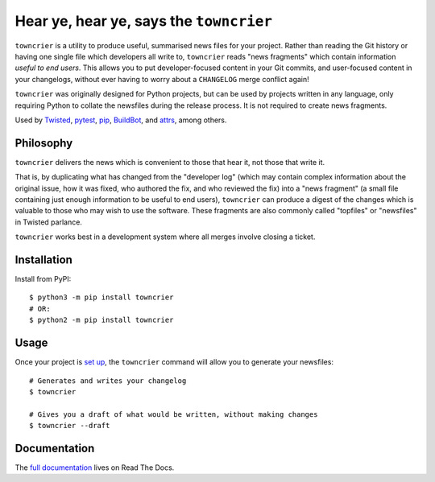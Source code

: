 Hear ye, hear ye, says the ``towncrier``
========================================

.. image:: https://travis-ci.org/hawkowl/towncrier.svg?branch=master
    :target: https://travis-ci.org/hawkowl/towncrier

.. image:: https://codecov.io/github/hawkowl/towncrier/coverage.svg?branch=master
    :target: https://codecov.io/github/hawkowl/towncrier?branch=master

``towncrier`` is a utility to produce useful, summarised news files for your project.
Rather than reading the Git history or having one single file which developers all write to, ``towncrier`` reads "news fragments" which contain information `useful to end users`.
This allows you to put developer-focused content in your Git commits, and user-focused content in your changelogs, without ever having to worry about a ``CHANGELOG`` merge conflict again!

``towncrier`` was originally designed for Python projects, but can be used by projects written in any language, only requiring Python to collate the newsfiles during the release process.
It is not required to create news fragments.

Used by `Twisted <https://github.com/twisted/twisted>`_, `pytest <https://github.com/pytest-dev/pytest/>`_, `pip <https://github.com/pypa/pip/>`_, `BuildBot <https://github.com/buildbot/buildbot>`_, and `attrs <https://github.com/python-attrs/attrs>`_, among others.


Philosophy
----------

``towncrier`` delivers the news which is convenient to those that hear it, not those that write it.

That is, by duplicating what has changed from the "developer log" (which may contain complex information about the original issue, how it was fixed, who authored the fix, and who reviewed the fix) into a "news fragment" (a small file containing just enough information to be useful to end users), ``towncrier`` can produce a digest of the changes which is valuable to those who may wish to use the software.
These fragments are also commonly called "topfiles" or "newsfiles" in Twisted parlance.

``towncrier`` works best in a development system where all merges involve closing a ticket.


Installation
------------

Install from PyPI::

    $ python3 -m pip install towncrier
    # OR:
    $ python2 -m pip install towncrier


Usage
-----

Once your project is `set up <https://towncrier.readthedocs.io/en/latest/quickstart.html>`_, the ``towncrier`` command will allow you to generate your newsfiles::

    # Generates and writes your changelog
    $ towncrier

    # Gives you a draft of what would be written, without making changes
    $ towncrier --draft


Documentation
-------------

The `full documentation <https://towncrier.readthedocs.io/>`_ lives on Read The Docs.
